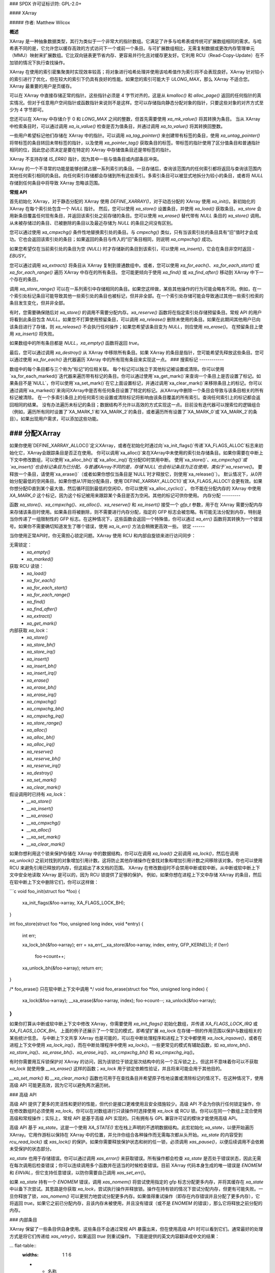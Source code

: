 ### SPDX 许可证标识符: GPL-2.0+

#### XArray

##### 作者: Matthew Wilcox

**概述**

XArray 是一种抽象数据类型，其行为类似于一个非常大的指针数组。它满足了许多与哈希表或传统可扩展数组相同的需求。与哈希表不同的是，它允许您以缓存高效的方式访问下一个或前一个条目。与可扩展数组相比，无需复制数据或更改内存管理单元（MMU）映射来扩展数组。它比双向链表更节省内存、更容易并行化且对缓存更友好。它利用 RCU（Read-Copy-Update）在不加锁的情况下执行查找操作。

XArray 在使用的索引密集聚类时实现效率较高；将对象进行哈希处理并使用该哈希值作为索引将不会表现良好。XArray 针对较小的索引进行了优化，但在较大的索引下仍具有良好的性能。如果您的索引可能大于 `ULONG_MAX`，那么 XArray 不适合您。XArray 最重要的用户是页缓存。

可以在 XArray 中直接存储正常的指针。这些指针必须是 4 字节对齐的，这是从 `kmalloc()` 和 `alloc_page()` 返回的任何指针的真实情况。但对于任意用户空间指针或函数指针来说则不是这样。您可以存储指向静态分配对象的指针，只要这些对象的对齐方式至少为 4 字节即可。

您还可以在 XArray 中存储介于 0 和 `LONG_MAX` 之间的整数，但首先需要使用 `xa_mk_value()` 将其转换为条目。
当从 XArray 中检索条目时，可以通过调用 `xa_is_value()` 检查是否为值条目，并通过调用 `xa_to_value()` 将其转换回整数。

一些用户希望标记他们存储在 XArray 中的指针。可以调用 `xa_tag_pointer()` 来创建带有标签的条目，使用 `xa_untag_pointer()` 将带标签的条目转回未带标签的指针，以及使用 `xa_pointer_tag()` 获取条目的标签。带标签的指针使用了区分值条目和普通指针相同的位，因此您必须决定是要在特定的 XArray 中存储值条目还是带标签的指针。

XArray 不支持存储 `IS_ERR()` 指针，因为其中一些与值条目或内部条目冲突。

XArray 的一个不寻常的功能是能够创建占据一系列索引的条目。一旦存储后，查询该范围内的任何索引都将返回与查询该范围内其他任何索引相同的条目。向任何索引存储都会存储到所有这些索引。多索引条目可以被显式地拆分为较小的条目，或者将 `NULL` 存储到任何条目中将导致 XArray 忽略该范围。

**常规 API**

首先初始化 XArray，对于静态分配的 XArray 使用 `DEFINE_XARRAY()`，对于动态分配的 XArray 使用 `xa_init()`。新初始化的 XArray 在每个索引处包含一个 `NULL` 指针。
然后，您可以使用 `xa_store()` 设置条目，并使用 `xa_load()` 获取条目。`xa_store` 会用新条目覆盖任何现有条目，并返回该索引处之前存储的条目。您可以使用 `xa_erase()` 替代带有 `NULL` 条目的 `xa_store()` 调用。从未被存储过的条目、已被删除的条目以及最近存储为 `NULL` 的条目之间没有区别。

您可以通过使用 `xa_cmpxchg()` 条件性地替换索引处的条目。与 `cmpxchg()` 类似，只有当该索引处的条目具有“旧”值时才会成功。它也会返回该索引处的条目；如果返回的条目与传入的“旧”条目相同，则说明 `xa_cmpxchg()` 成功。

如果您希望仅在当前索引处的条目为空 (`NULL`) 时才存储新的条目到该索引，可以使用 `xa_insert()`，它会在条目非空时返回 `-EBUSY`。

您可以通过调用 `xa_extract()` 将条目从 XArray 复制到普通数组中。或者，您可以使用 `xa_for_each()`、`xa_for_each_start()` 或 `xa_for_each_range()` 遍历 XArray 中存在的所有条目。
您可能更倾向于使用 `xa_find()` 或 `xa_find_after()` 移动到 XArray 中下一个存在的条目。

调用 `xa_store_range()` 可以在一系列索引中存储相同的条目。如果您这样做，某些其他操作的行为可能会略有不同。例如，在一个索引处标记条目可能导致其他一些索引处的条目也被标记，但并非全部。在一个索引处存储可能会导致通过其他一些索引检索的条目发生变化，但并非全部。

有时，您需要确保随后对 `xa_store()` 的调用不需要分配内存。`xa_reserve()` 函数将在指定索引处存储预留条目。常规 API 的用户将看到此条目包含 `NULL`。如果您不打算使用预留条目，可以调用 `xa_release()` 删除未使用的条目。如果在此期间其他用户已向该条目进行了存储，则 `xa_release()` 不会执行任何操作；如果您希望该条目变为 `NULL`，则应使用 `xa_erase()`。
在预留条目上使用 `xa_insert()` 将失败。

如果数组中的所有条目都是 `NULL`，`xa_empty()` 函数将返回 `true`。

最后，您可以通过调用 `xa_destroy()` 从 XArray 中移除所有条目。如果 XArray 的条目是指针，您可能希望先释放这些条目。您可以通过使用 `xa_for_each()` 迭代器遍历 XArray 中的所有现有条目来实现这一点。
### 搜索标记
------------

数组中的每个条目都与三个称为“标记”的位相关联。
每个标记可以独立于其他标记被设置或清除。你可以使用`xa_for_each_marked()`迭代器来遍历带有标记的条目。你可以通过使用`xa_get_mark()`来查询一个条目上是否设置了标记。如果条目不是`NULL`，你可以使用`xa_set_mark()`在它上面设置标记，并通过调用`xa_clear_mark()`来移除条目上的标记。你可以通过调用`xa_marked()`来询问XArray中是否有任何条目设置了特定的标记。从XArray中删除一个条目会导致与该条目相关的所有标记被清除。
在一个多索引条目上的任何索引处设置或清除标记将影响由该条目覆盖的所有索引。查询任何索引上的标记都会返回相同的结果。
没有办法遍历未标记的条目；数据结构不允许以高效的方式实现这一点。目前没有迭代器可以搜索位的逻辑组合（例如，遍历所有同时设置了`XA_MARK_1`和`XA_MARK_2`的条目，或者遍历所有设置了`XA_MARK_0`或`XA_MARK_2`的条目）。如果出现用户需求，可以添加这些功能。

### 分配XArray
------------------

如果你使用`DEFINE_XARRAY_ALLOC()`定义XArray，或者在初始化时通过向`xa_init_flags()`传递`XA_FLAGS_ALLOC`标志来初始化它，XArray会跟踪条目是否正在使用。
你可以调用`xa_alloc()`来在XArray中未使用的索引处存储条目。如果你需要在中断上下文中修改数组，可以使用`xa_alloc_bh()`或`xa_alloc_irq()`在分配ID时禁用中断。
使用`xa_store()`、`xa_cmpxchg()`或`xa_insert()`也会标记条目为已分配。与普通XArray不同的是，存储`NULL`也会标记条目为正在使用，类似于`xa_reserve()`。
要释放一个条目，请使用`xa_erase()`（或者如果你想仅当条目是`NULL`时才释放它，则使用`xa_release()`）。
默认情况下，从0开始分配最低的空闲条目。如果你想从1开始分配条目，使用`DEFINE_XARRAY_ALLOC1()`或`XA_FLAGS_ALLOC1`会更有效。如果你想分配ID直到某个最大值，然后循环回到最低的空闲ID，你可以使用`xa_alloc_cyclic()`。
你不能在分配内存的 XArray 中使用 `XA_MARK_0` 这个标记，因为这个标记被用来跟踪某个条目是否为空闲。其他的标记可供你使用。
内存分配
---------

函数 `xa_store()`、`xa_cmpxchg()`、`xa_alloc()`、`xa_reserve()` 和 `xa_insert()` 接受一个 `gfp_t` 参数，用于在 XArray 需要分配内存来存储该条目时使用。如果条目将被删除，则不需要进行内存分配，指定的 GFP 标志会被忽略。有可能无法分配到内存，特别是当你传递了一组限制性的 GFP 标志。在这种情况下，这些函数会返回一个特殊值，你可以通过 `xa_err()` 函数将其转换为一个错误号。如果你不需要确切知道发生了哪个错误，使用 `xa_is_err()` 方法会稍微更高效一些。
锁定
------

当你使用正常API时，你无需担心锁定问题。XArray 使用 RCU 和内部自旋锁来进行访问同步：

无需锁定：
 * `xa_empty()`
 * `xa_marked()`

获取 RCU 读锁：
 * `xa_load()`
 * `xa_for_each()`
 * `xa_for_each_start()`
 * `xa_for_each_range()`
 * `xa_find()`
 * `xa_find_after()`
 * `xa_extract()`
 * `xa_get_mark()`

内部获取 `xa_lock`：
 * `xa_store()`
 * `xa_store_bh()`
 * `xa_store_irq()`
 * `xa_insert()`
 * `xa_insert_bh()`
 * `xa_insert_irq()`
 * `xa_erase()`
 * `xa_erase_bh()`
 * `xa_erase_irq()`
 * `xa_cmpxchg()`
 * `xa_cmpxchg_bh()`
 * `xa_cmpxchg_irq()`
 * `xa_store_range()`
 * `xa_alloc()`
 * `xa_alloc_bh()`
 * `xa_alloc_irq()`
 * `xa_reserve()`
 * `xa_reserve_bh()`
 * `xa_reserve_irq()`
 * `xa_destroy()`
 * `xa_set_mark()`
 * `xa_clear_mark()`

假设调用时已持有 `xa_lock`：
 * `__xa_store()`
 * `__xa_insert()`
 * `__xa_erase()`
 * `__xa_cmpxchg()`
 * `__xa_alloc()`
 * `__xa_set_mark()`
 * `__xa_clear_mark()`

如果你想利用这个锁来保护存储在 XArray 中的数据结构，你可以在调用 `xa_load()` 之前调用 `xa_lock()`，然后在调用 `xa_unlock()` 之前对找到的对象增加引用计数。这将防止其他存储操作在查找对象和增加引用计数之间移除该对象。你也可以使用 RCU 来避免引用已释放的内存，但这超出了本文档的范围。
XArray 在修改数组时不会禁用中断或软中断。从中断或软中断上下文中安全地读取 XArray 是可以的，因为 RCU 锁提供了足够的保护。
例如，如果你想在进程上下文中存储 XArray 的条目，然后在软中断上下文中删除它们，你可以这样做：

```c
void foo_init(struct foo *foo)
{
    xa_init_flags(&foo->array, XA_FLAGS_LOCK_BH);
}

int foo_store(struct foo *foo, unsigned long index, void *entry)
{
    int err;

    xa_lock_bh(&foo->array);
    err = xa_err(__xa_store(&foo->array, index, entry, GFP_KERNEL));
    if (!err)
        foo->count++;
    xa_unlock_bh(&foo->array);
    return err;
}

/* foo_erase() 只在软中断上下文中调用 */
void foo_erase(struct foo *foo, unsigned long index)
{
    xa_lock(&foo->array);
    __xa_erase(&foo->array, index);
    foo->count--;
    xa_unlock(&foo->array);
}
```

如果你打算从中断或软中断上下文中修改 XArray，你需要使用 `xa_init_flags()` 初始化数组，并传递 `XA_FLAGS_LOCK_IRQ` 或 `XA_FLAGS_LOCK_BH`。
上面的例子还展示了一个常见的模式，即希望扩展 `xa_lock` 在存储一侧的作用范围以保护与数组相关的某些统计信息。
与中断上下文共享 XArray 也是可能的，可以在中断处理程序和进程上下文中都使用 `xa_lock_irqsave()`，或者在进程上下文中使用 `xa_lock_irq()`，而在中断处理程序中使用 `xa_lock()`。一些更常见的模式有辅助函数，如 `xa_store_bh()`、`xa_store_irq()`、`xa_erase_bh()`、`xa_erase_irq()`、`xa_cmpxchg_bh()` 和 `xa_cmpxchg_irq()`。

有时你需要用互斥锁保护对 XArray 的访问，因为该锁位于锁定层次结构中的另一个互斥锁之上。但这并不意味着你可以不获取 `xa_lock` 就使用像 `__xa_erase()` 这样的函数；`xa_lock` 用于锁定依赖性验证，并且将来可能会用于其他目的。

`__xa_set_mark()` 和 `__xa_clear_mark()` 函数也可用于在查找条目并希望原子性地设置或清除标记的情况下。在这种情况下，使用高级 API 可能更高效，因为它可以避免两次遍历树。

### 高级 API

高级 API 提供了更多的灵活性和更好的性能，但代价是接口更难使用且安全措施较少。高级 API 不会为你执行任何锁定操作，你在修改数组时必须使用 `xa_lock`。你可以在对数组进行只读操作时选择使用 `xa_lock` 或 RCU 锁。你可以在同一个数组上混合使用高级和常规操作；实际上，常规 API 是基于高级 API 实现的。只有拥有与 GPL 兼容许可证的模块才能使用高级 API。

高级 API 基于 `xa_state`。这是一个使用 `XA_STATE()` 宏在栈上声明的不透明数据结构。此宏初始化 `xa_state`，以便开始遍历 XArray。它用作游标以保持在 XArray 中的位置，并允许你组合各种操作而无需每次都从头开始。`xa_state` 的内容受到 `rcu_read_lock()` 或 `xas_lock()` 的保护。如果你需要释放保护状态和树的任一锁，必须调用 `xas_pause()`，以便后续调用不会依赖未受保护的状态部分。

`xa_state` 也用于存储错误。你可以通过调用 `xas_error()` 来获取错误。所有操作都会检查 `xa_state` 是否处于错误状态，因此无需在每次调用后检查错误；你可以连续调用多个函数并在适当的时候检查错误。目前 XArray 代码本身生成的唯一错误是 `ENOMEM` 和 `EINVAL`，但它支持任意错误，以防你需要自己调用 `xas_set_err()`。

如果 `xa_state` 持有一个 `ENOMEM` 错误，调用 `xas_nomem()` 将尝试使用指定的 gfp 标志分配更多内存，并将其缓存在 `xa_state` 中以备下次尝试。其思路是你获取 `xa_lock`，尝试执行操作并释放锁。操作在持有锁的情况下尝试分配内存，但更有可能失败。一旦你释放了锁，`xas_nomem()` 可以更努力地尝试分配更多内存。如果值得重试操作（即存在内存错误并且分配了更多内存），它将返回 `true`。如果它之前已分配内存，且该内存未被使用，并且没有错误（或不是 `ENOMEM` 的错误），那么它将释放之前分配的内存。

### 内部条目

XArray 保留了一些条目供自身使用。这些条目不会通过常规 API 暴露出来，但在使用高级 API 时可以看到它们。通常最好的处理方式是将它们传递给 `xas_retry()`，如果返回 `true` 则重试操作。
下面是提供的英文内容翻译成中文的结果：

... flat-table::
   :widths: 1 1 6

   * - 名称
     - 测试
     - 使用情况

   * - 节点
     - xa_is_node()
     - 表示一个 XArray 节点。在使用多索引 xa_state 时可能会可见。
* - 同级节点
     - xa_is_sibling()
     - 多索引条目的非规范条目。该值指示此节点中哪个槽位包含规范条目。
* - 重试
     - xa_is_retry()
     - 此条目当前正由持有 xa_lock 的线程进行修改。包含此条目的节点可能在本 RCU 周期结束时被释放。您应从数组头部重新开始查找。
* - 零
     - xa_is_zero()
     - 零条目通过常规 API 显示为 `NULL`，但占用 XArray 中的一个条目，可用于为将来使用预留索引。这用于为分配的条目（其值为 `NULL`）分配 XArray。
其他内部条目将来可能会添加。尽可能地，它们将由 xas_retry() 处理。
附加功能
------------------------

函数 xas_create_range() 分配存储范围中每个条目的所有必要内存。如果无法分配内存，则会在 xa_state 中设置 ENOMEM。
您可以使用 xas_init_marks() 来重置条目上的标记到其默认状态。这通常是清除所有标记，除非 XArray 标记有 `XA_FLAGS_TRACK_FREE`，在这种情况下，标记 0 被设置，而所有其他标记被清除。使用 xas_store() 替换一个条目时不会重置该条目上的标记；如果您希望重置这些标记，应该显式执行。
函数 xas_load() 尽可能地遍历 xa_state 到达目标条目。如果您已知 xa_state 已经遍历到了目标条目，并且需要检查该条目是否发生了变化，可以使用 xas_reload() 来节省一次函数调用。
如果您需要在 XArray 中移动到不同的索引，请调用 xas_set()。这会将光标重置到树的顶部，通常会使下一次操作遍历光标到达树中的期望位置。如果您想移动到下一个或前一个索引，可以调用 xas_next() 或 xas_prev()。设置索引不会使光标在数组中移动，因此不需要持有锁；而移动到下一个或前一个索引则需要。
您可以使用 xas_find() 搜索下一个存在的条目。这相当于 xa_find() 和 xa_find_after() 的组合；如果光标已经遍历到了某个条目，则它会找到当前引用条目之后的下一个条目。如果没有，则返回位于 xa_state 索引处的条目。在大多数情况下，使用 xas_next_entry() 而不是 xas_find() 移动到下一个存在的条目可以节省一次函数调用，代价是生成更多的内联代码。
`xas_find_marked()` 函数也类似。如果 `xa_state` 尚未遍历，则如果该索引处的条目被标记，它将返回 `xa_state` 中索引对应的条目；否则，它会返回 `xa_state` 引用的条目之后的第一个已标记条目。`xas_next_marked()` 函数相当于 `xas_next_entry()`。

在使用 `xas_for_each()` 或 `xas_for_each_marked()` 遍历 XArray 的一个范围时，可能需要暂时停止遍历。为此，存在 `xas_pause()` 函数。当你完成必要的工作并希望继续时，`xa_state` 处于适当的状态，可以从你上次处理的条目之后继续遍历。如果你在遍历时禁用了中断，那么每 `XA_CHECK_SCHED` 个条目后暂停遍历并重新启用中断是一种良好的做法。

`xas_get_mark()`、`xas_set_mark()` 和 `xas_clear_mark()` 函数要求 `xa_state` 游标移动到 XArray 中适当的位置；如果你刚调用过 `xas_pause()` 或 `xas_set()`，它们将不执行任何操作。

你可以通过调用 `xas_set_update()` 来设置一个回调函数，每次 XArray 更新节点时都会调用这个函数。这被页缓存工作集代码用来维护其仅包含影子条目的节点列表。

### 多索引条目

XArray 能够将多个索引绑定在一起，使得对一个索引的操作会影响所有索引。例如，在任何一个索引中存储数据将改变从任何索引检索的条目的值。在任何一个索引上设置或清除标记也将设置或清除所有绑定在一起的索引上的标记。当前实现只允许绑定以二的幂次方对齐的范围；例如，可以将索引 64-127 绑定在一起，但不能绑定 2-6。这可能会节省大量的内存；例如，将 512 个条目绑定在一起可以节省超过 4kB 的内存。

可以通过使用 `XA_STATE_ORDER()` 或 `xas_set_order()` 然后调用 `xas_store()` 来创建多索引条目。

使用多索引 `xa_state` 调用 `xas_load()` 会将 `xa_state` 移动到树中的正确位置，但返回值没有意义，可能是内部条目或 `NULL`，即使在范围内有存储的条目也是如此。调用 `xas_find_conflict()` 会返回范围内的第一个条目，如果没有条目则返回 `NULL`。`xas_for_each_conflict()` 迭代器会遍历与指定范围重叠的所有条目。

如果 `xas_load()` 遇到多索引条目，`xa_state` 中的 `xa_index` 不会被更改。当遍历 XArray 或调用 `xas_find()` 时，如果初始索引位于多索引条目的中间，它不会被修改。随后的调用或迭代将索引移动到范围内的第一个索引。
每个条目只会返回一次，无论它占据了多少个索引。
使用 xas_next() 或 xas_prev() 在一个多索引的 xa_state 上是不被支持的。在这类多索引条目上使用这两个函数中的任何一个都会显示出兄弟条目；这些应该由调用者跳过。
将 ``NULL`` 存储到一个多索引条目的任何索引中将会把该条目在所有索引处设置为 ``NULL`` 并解除绑定。通过在不持有 xa_lock 的情况下调用 xas_split_alloc()，然后获取锁并调用 xas_split()，可以将一个多索引条目分割成占据较小范围的条目。

函数和结构体
=============

.. kernel-doc:: include/linux/xarray.h
.. kernel-doc:: lib/xarray.c
